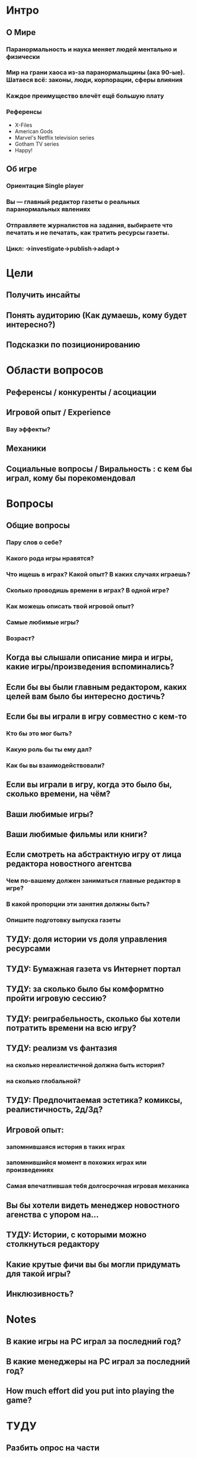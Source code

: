 
* Интро
** О Мире
*** Паранормальность и наука меняет людей ментально и физически
*** Мир на грани хаоса из-за паранормальщины (ака 90-ые). Шатаеся всё: законы, люди, корпорации, сферы влияния
*** Каждое преимущество влечёт ещё большую плату
*** Референсы
- X-Files
- American Gods
- Marvel's Netflix television series
- Gotham TV series
- Happy!
** Об игре
*** Ориентация Single player

*** Вы — главный редактор газеты о реальных паранормальных явлениях

*** Отправляете журналистов на задания, выбираете что печатать и не печатать, как тратить ресурсы газеты.

*** Цикл: ->investigate->publish->adapt->

* Цели

** Получить инсайты

** Понять аудиторию (Как думаешь, кому будет интересно?)

** Подсказки по позиционированию

* Области вопросов

** Референсы / конкуренты / асоциации

** Игровой опыт / Experience

*** Вау эффекты?

** Механики

** Социальные вопросы / Виральность : с кем бы играл, кому бы порекомендовал

* Вопросы

** Общие вопросы

*** Пару слов о себе?

*** Какого рода игры нравятся?

*** Что ищешь в играх? Какой опыт? В каких случаях играешь?

*** Сколько проводишь времени в играх? В одной игре?

*** Как можешь описать твой игровой опыт?

*** Самые любимые игры?

*** Возраст?
** Когда вы слышали описание мира и игры, какие игры/произведения вспоминались?

** Если бы вы были главным редактором, каких целей вам было бы интересно достичь?

** Если бы вы играли в игру совместно с кем-то

*** Кто бы это мог быть?

*** Какую роль бы ты ему дал?

*** Как бы вы взаимодействовали?

** Если вы играли в игру, когда это было бы, сколько времени, на чём?

** Ваши любимые игры?

** Ваши любимые фильмы или книги?

** Если смотреть на абстрактную игру от лица редактора новостного агентсва

*** Чем по-вашему должен заниматься главные редактор в игре?

*** В какой пропорции эти занятия должны быть?

*** Опишите подготовку выпуска газеты

** ТУДУ: доля истории vs доля управления ресурсами

** ТУДУ: Бумажная газета vs Интернет портал

** ТУДУ: за сколько было бы комформтно пройти игровую сессию?

** ТУДУ: реиграбельность, сколько бы хотели потратить времени на всю игру?

** ТУДУ: реализм vs фантазия

*** на сколько нереалистичной должна быть история?

*** на сколько глобальной?

** ТУДУ: Предпочитаемая эстетика? комиксы, реалистичность, 2д/3д?

** Игровой опыт:

*** запомнившаяся история в таких играх

*** запомнившийся момент в похожих играх или произведениях

*** Самая впечатлившая тебя долгосрочная игровая механика

** Вы бы хотели видеть менеджер новостного агенства с упором на...

** ТУДУ: Истории, с которыми можно столкнуться редактору

** Какие крутые фичи вы бы могли придумать для такой игры?

** Инклюзивность?

* Notes

** В какие игры на PC играл за последний год?

** В какие менеджеры на PC играл за последний год?

** How much effort did you put into playing the game?

* ТУДУ

** Разбить опрос на части

*** До описания игры

*** После описания игры

** => Сделать мета-план опроса

** Вопросы по бартлу?

** Вопросы на упорядочивание (по приоритету, по интересности, etc).

** Woman vs Man

** English

** Вопросы по сюжетам/историям

*** Какую историю вам было бы интересно пережить

*** Какие сюжетные ходы считаете неинтересными? Интересными?

** Завершающие вопросы

*** Описанная игра выглядит релевантной для вас?

*** Описанная игра выглядит ценной для вас?

*** Что думаете об описанной игре?

*** Мне интересно посмотреть, во что превратится описанная игра

*** Мне было бы интересно узнать больше о мире игры

** Примеры вопросов

*** Как ты делаешь это или то

*** Что ты чувствуешь, когда это или то

*** Твоё любимое это или то
